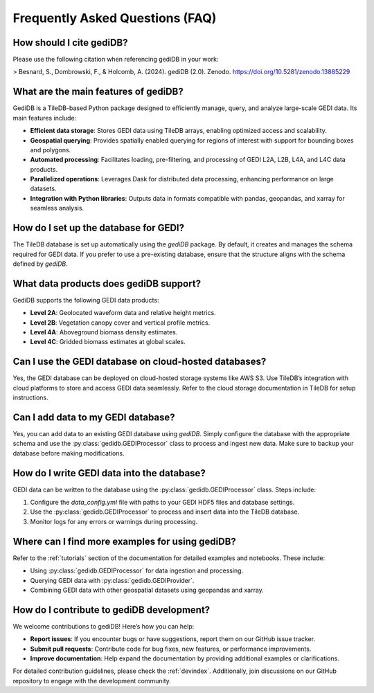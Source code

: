 .. _faq:

################################
Frequently Asked Questions (FAQ)
################################

How should I cite gediDB?
-------------------------

Please use the following citation when referencing gediDB in your work:

> Besnard, S., Dombrowski, F., & Holcomb, A. (2024). gediDB (2.0). Zenodo. https://doi.org/10.5281/zenodo.13885229

What are the main features of gediDB?
-------------------------------------

GediDB is a TileDB-based Python package designed to efficiently manage, query, and analyze large-scale GEDI data. Its main features include:

- **Efficient data storage**: Stores GEDI data using TileDB arrays, enabling optimized access and scalability.
- **Geospatial querying**: Provides spatially enabled querying for regions of interest with support for bounding boxes and polygons.
- **Automated processing**: Facilitates loading, pre-filtering, and processing of GEDI L2A, L2B, L4A, and L4C data products.
- **Parallelized operations**: Leverages Dask for distributed data processing, enhancing performance on large datasets.
- **Integration with Python libraries**: Outputs data in formats compatible with pandas, geopandas, and xarray for seamless analysis.

How do I set up the database for GEDI?
--------------------------------------

The TileDB database is set up automatically using the `gediDB` package. By default, it creates and manages the schema required for GEDI data. If you prefer to use a pre-existing database, ensure that the structure aligns with the schema defined by `gediDB`.

What data products does gediDB support?
---------------------------------------

GediDB supports the following GEDI data products:

- **Level 2A**: Geolocated waveform data and relative height metrics.
- **Level 2B**: Vegetation canopy cover and vertical profile metrics.
- **Level 4A**: Aboveground biomass density estimates.
- **Level 4C**: Gridded biomass estimates at global scales.

Can I use the GEDI database on cloud-hosted databases?
------------------------------------------------------

Yes, the GEDI database can be deployed on cloud-hosted storage systems like AWS S3. Use TileDB’s integration with cloud platforms to store and access GEDI data seamlessly. Refer to the cloud storage documentation in TileDB for setup instructions.

Can I add data to my GEDI database?
-----------------------------------

Yes, you can add data to an existing GEDI database using `gediDB`. Simply configure the database with the appropriate schema and use the :py:class:`gedidb.GEDIProcessor` class to process and ingest new data. Make sure to backup your database before making modifications.

How do I write GEDI data into the database?
-------------------------------------------

GEDI data can be written to the database using the :py:class:`gedidb.GEDIProcessor` class. Steps include:

1. Configure the `data_config.yml` file with paths to your GEDI HDF5 files and database settings.
2. Use the :py:class:`gedidb.GEDIProcessor` to process and insert data into the TileDB database.
3. Monitor logs for any errors or warnings during processing.

Where can I find more examples for using gediDB?
------------------------------------------------

Refer to the :ref:`tutorials` section of the documentation for detailed examples and notebooks. These include:

- Using :py:class:`gedidb.GEDIProcessor` for data ingestion and processing.
- Querying GEDI data with :py:class:`gedidb.GEDIProvider`.
- Combining GEDI data with other geospatial datasets using geopandas and xarray.

How do I contribute to gediDB development?
------------------------------------------

We welcome contributions to gediDB! Here’s how you can help:

- **Report issues**: If you encounter bugs or have suggestions, report them on our GitHub issue tracker.
- **Submit pull requests**: Contribute code for bug fixes, new features, or performance improvements.
- **Improve documentation**: Help expand the documentation by providing additional examples or clarifications.

For detailed contribution guidelines, please check the :ref:`devindex`. Additionally, join discussions on our GitHub repository to engage with the development community.

